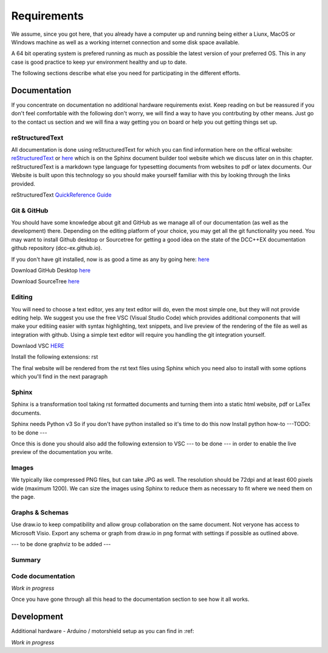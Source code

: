 **************
Requirements
**************

We assume, since you got here, that you already have a computer up and running being either a Liunx, MacOS or Windows machine as well as a working internet connection and some disk space available. 

A 64 bit operating system is prefered running as much as possible the latest version of your preferred OS. This in any case is good practice to keep yur environment healthy and up to date.

The following sections describe what else you need for participating in the different efforts.

Documentation
================

If you concentrate on documentation no additional hardware requirements exist. Keep reading on but be reassured if you don't feel comfortable with the following don't worry, we will find a way to have you contrbuting by other means. Just go to the contact us section and we will fina a way getting you 
on board or help you out getting things set up.

reStructuredText
------------------

All documentation is done using reStructuredText for which you can find information here on the offical website: `reStructuredText <https://docutils.sourceforge.io/rst.html>`_ 
or  `here <https://www.sphinx-doc.org/en/master/usage/restructuredtext/basics.html>`_ which is on the Sphinx document builder tool website which we discuss later on in 
this chapter. reStructuredText is a markdown type language for typesetting documents from websites to pdf or latex documents. Our Website is built upon this technology so you should make yourself familiar with 
this by looking through the links provided.

reStructuredText `QuickReference Guide <https://docutils.sourceforge.io/docs/user/rst/quickref.html>`_ 


Git & GitHub
--------------

You should have some knowledge about git and GitHub as we manage all of our documentation (as well as the development) there. Depending on the editing platform of your choice, you may get all the git functionality you need. You may want to install Github desktop or Sourcetree for getting a good idea on the state 
of the DCC++EX documentation github repository (dcc-ex.github.io).

If you don't have git installed, now is as good a time as any by going here: `here <https://git-scm.com/book/en/v2/Getting-Started-Installing-Git>`_ 

Download GitHub Desktop `here <https://desktop.github.com/>`_ 

Download SourceTree `here <https://www.sourcetreeapp.com/>`_ 

Editing
--------

You will need to choose a text editor, yes any text editor will do, even the most simple one, but they will not provide editing help. We suggest you use the free VSC (Visual Studio Code) which provides additional components that will make your editiing easier with syntax highlighting, text snippets, and live preview of the rendering of the file as well as integration with github. Using a simple text editor will require you handling the git integration yourself.

Downlaod VSC `HERE <https://code.visualstudio.com/download>`_ 

Install the following extensions:
rst

The final website will be rendered from the rst text files using Sphinx which you need also to install with some options which you'll find in the next paragraph

Sphinx
--------

Sphinx is a transformation tool taking rst formatted documents and turning them into a static html website, pdf or LaTex documents.

Sphinx needs Python v3 So if you don't have python installed so it's time to do this now 
Install python how-to ---TODO: to be done ---

Once this is done you should also add the following extension to VSC --- to be done --- in order to enable the live preview of the documentation you write.


Images
----------

We typically like compressed PNG files, but can take JPG as well. The resolution should be 72dpi and at least 600 pixels wide (maximum 1200). We can size the images using Sphinx to reduce them as necessary to fit where we need them on the page.

Graphs & Schemas
-----------------

Use draw.io to keep compatibility and allow group collaboration on the same document. Not veryone has access to Microsoft Visio. Export any schema or graph from draw.io in png format with settings if possible as outlined above.

--- to be done graphviz to be added ---


Summary
---------


Code documentation
--------------------

*Work in progress*

Once you have gone through all this head to the documentation section to see how it all works.

Development
=============

Additional hardware
- Arduino / motorshield setup as you can find in :ref: 


*Work in progress*